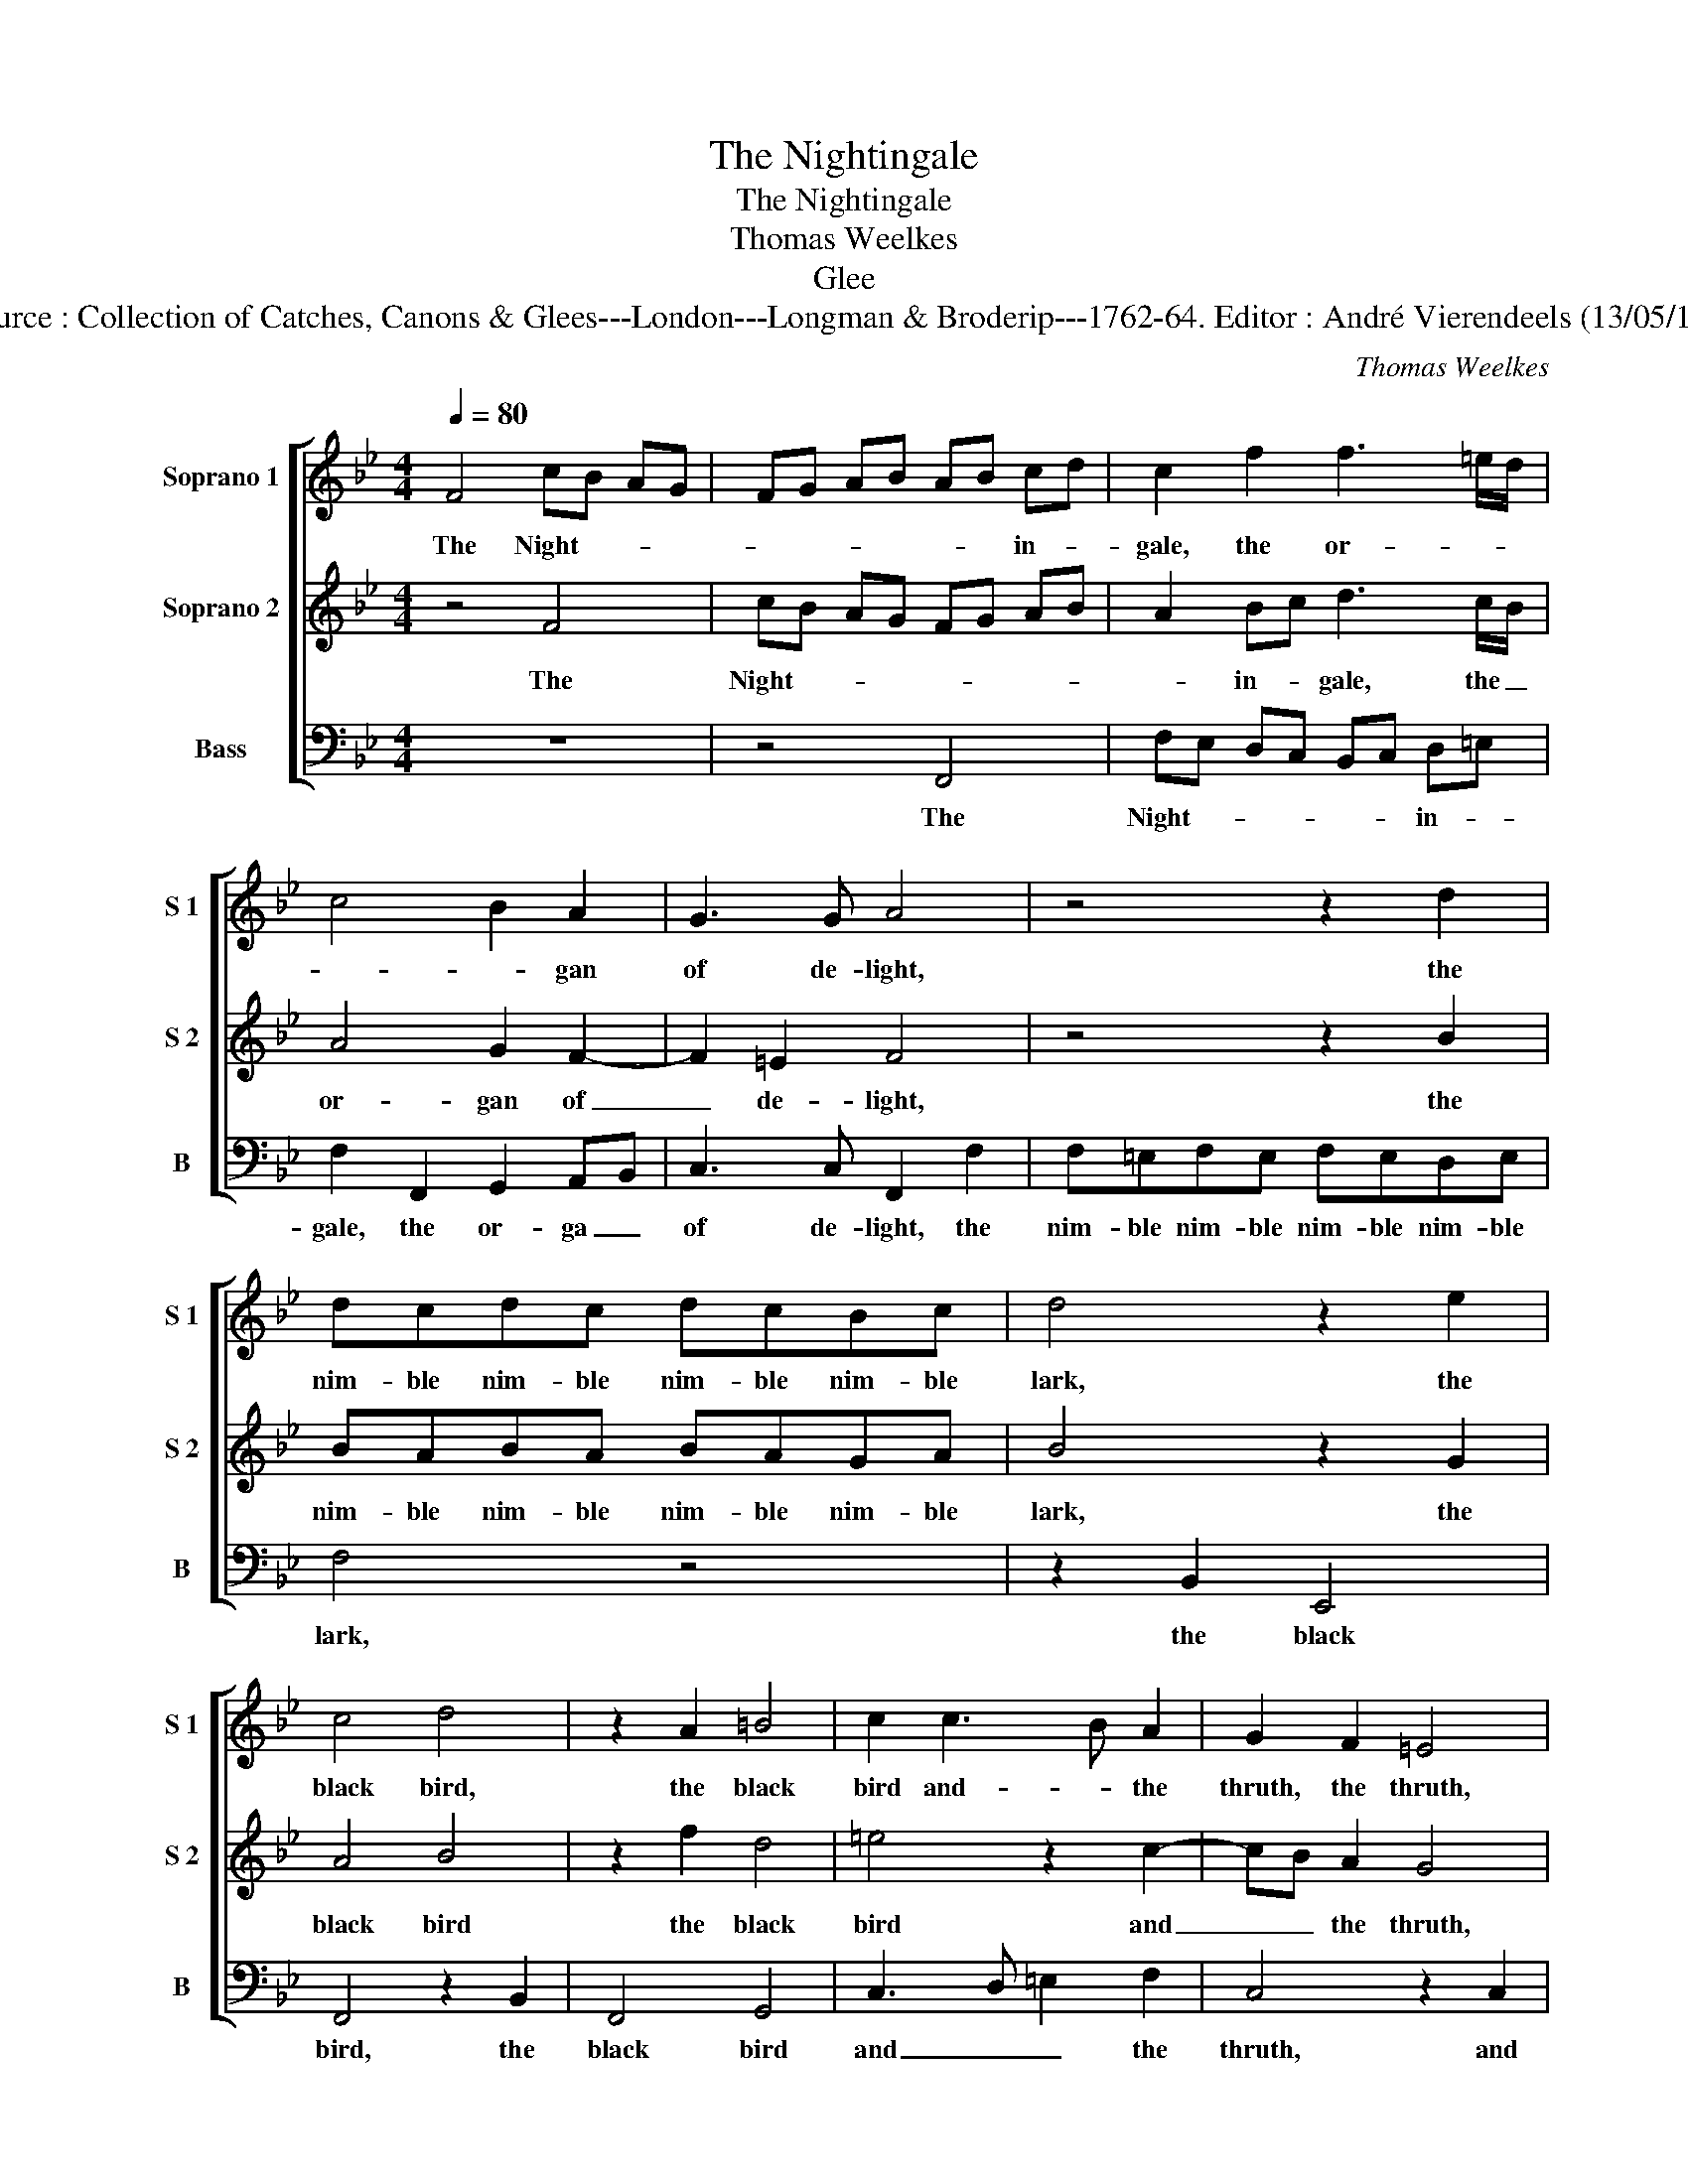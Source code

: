 X:1
T:The Nightingale
T:The Nightingale
T:Thomas Weelkes
T:Glee
T:Source : Collection of Catches, Canons & Glees---London---Longman & Broderip---1762-64. Editor : André Vierendeels (13/05/14).
C:Thomas Weelkes
%%score [ 1 2 3 ]
L:1/8
Q:1/4=80
M:4/4
K:Bb
V:1 treble nm="Soprano 1" snm="S 1"
V:2 treble nm="Soprano 2" snm="S 2"
V:3 bass nm="Bass" snm="B"
V:1
 F4 cB AG | FG AB AB cd | c2 f2 f3 =e/d/ | c4 B2 A2 | G3 G A4 | z4 z2 d2 | dcdc dcBc | d4 z2 e2 | %8
w: The Night- * * *|* * * * * * in- *|gale, the or- * *|* * gan|of de- light,|the|nim- ble nim- ble nim- ble nim- ble|lark, the|
 c4 d4 | z2 A2 =B4 | c2 c3 B A2 | G2 F2 =E4 | z4 z2 c2 | d=e f4 e2 | d3 d c2 A2 | G4 z2 G2 | %16
w: black bird,|the black|bird and- * the|thruth, the thruth,|and|all the pret- ty|cho- ris- ters of|flight that|
 c3 B A2 G2 | A2 A2 G3 G | A4 z2 c2 | f3 e d2 c2 | B2 A2 G3 G |1 A8 :|2 A4 z2 c2 || c2 c2 d4 | %24
w: chaunt their mu- sic|notes on ev' ry|buth, that|chaunt their mu- sic|notes on ev' ry|buth.|buth. Let|them no more|
 B2 e4 c2 | c2 =B2 c2 G2 | z2 c2 A4 | z2 f2 d3 d | g =e2 z g e2 z | z g =e2 c2 z f | %30
w: con- tend who|shall ex- cell the|cuc- koo|cuc- koo, the|cuc- koo cuc- koo|cuc- koo, the cuc-|
 d2 z f d2 z B | G2 z c A2 z c | A2 z c A2 z2 | d3 d c2 A2 | G3 G F4 | z2 c2 c2 c2 | d4 B2 e2- | %37
w: koo cuc- koo cuc-|koo cuc- koo cuc-|koo cuc- koo|is the bird that|bears the bell,|let them no|more con- tend|
 e2 c2 c2 =B2 | c2 G2 z2 c2 | A4 z2 f2 | d3 d g =e2 z | g =e2 z z g e2 | c2 z f d2 z f | %43
w: _ who shall ex-|cell the cuc-|koo cuc-|koo, yhe cuc- koo|cuc- koo cuc- koo,|the cuc- koo cuc-|
 d2 z B G2 z c | A2 z c A2 z c |"^f" A2 z2 d3 d | c2 A2 G3 G | !fermata!F8 |] %48
w: koo cuc- koo cuc-|koo cuc- koo cuc-|koo is the|bird that bears the|bell.|
V:2
 z4 F4 | cB AG FG AB | A2 Bc d3 c/B/ | A4 G2 F2- | F2 =E2 F4 | z4 z2 B2 | BABA BAGA | B4 z2 G2 | %8
w: The|Night- * * * * * * *|* in- * gale, the _|or- gan of|_ de- light,|the|nim- ble nim- ble nim- ble nim- ble|lark, the|
 A4 B4 | z2 f2 d4 | =e4 z2 c2- | cB A2 G4 | z2 F2 AB c2- | c2 B2 A2 GA | =B c2 B c4 | z2 G2 c3 B | %16
w: black bird|the black|bird and|_ _ the thruth,|and all the pret-|* ty cho- ris- *|ter _ of flight|that chaunt their|
 A2 G2 F2 =E2 | F6 =E2 | F2 c2 f3 e | d2 c2 B2 A2 | G2 F4 =E2 |1 F8 :|2 F4 z2 A2 || A2 A2 B4 | %24
w: mu- sic notes on|ev' ry|buth, that chaunt their|mu- sic notes on|ev'- * ry|buth.|buth. Let|them no more|
 G2 G4 G2 | A2 F2 =E4- | E2 G2 z2 c2 | A4 f2 d2 | z c g2 =e2 z g | =e2 z c A2 F2 | z f d2 z f d2 | %31
w: con- tend who|shall ex- cell|_ the cuc-|koo cuc- koo|cuc- koo, the cuc-|koo cuc- koo, the|cuc- koo cuc- koo|
 =ee f2 z c A2 | z c A2 z c A2 | B3 B A2 F2 | F2 =E2 F4 |"^p" z2 A2 A2 A2 | B4 G2 G2- | %37
w: is the bird cuc- koo|cuc- koo cuc- koo|is the bird that|bears the bell,|let them no|more con- tend|
 G2 G2 A2 F2 | =E6 G2 | z2 c2 A4 | f2 d2 z c g2 | =e2 z g e2 z c | A2 F2 z f d2 | z f d2 =ee f2 | %44
w: _ who shall ex-|cell the|cuc- koo|cuc- koo cuc- koo,|the cuc- koo cuc-|koo, the cuc- koo|cuc- koo is the bird|
 z c A2 z c A2 |"^f" z c A2 B3 B | A2 F2 F2 =E2 | !fermata!F8 |] %48
w: cuc- koo cuc- koo|cuc- koo is the|bird that bears the|bell.|
V:3
 z8 | z4 F,,4 | F,E, D,C, B,,C, D,=E, | F,2 F,,2 G,,2 A,,B,, | C,3 C, F,,2 F,2 | %5
w: |The|Night- * * * * * in- *|gale, the or- ga _|of de- light, the|
 F,=E,F,E, F,E,D,E, | F,4 z4 | z2 B,,2 E,,4 | F,,4 z2 B,,2 | F,,4 G,,4 | C,3 D, =E,2 F,2 | %11
w: nim- ble nim- ble nim- ble nim- ble|lark,|the black|bird, the|black bird|and _ _ the|
 C,4 z2 C,2 | D,=E, F,4 E,2 | D,3 D, C,2 C,2 | G,,4 z2 F,,2 | C,3 B,, A,,2 G,,2 | %16
w: thruth, and|all the pret- ty|cho- ris- ters of|flight that|chaunt their mu- sic|
 F,,2 =E,,2 F,,2 C,2 | F,,4 z2 C,2 | F,3 E, D,2 C,2 | B,,B, A,2 B,G, A,F, | G,=E,F,B,, C,3 C, |1 %21
w: notes on ev'- ry|buth, that|chaunt,- that chaunt their|mu- * sic notes _ _ _|_ _ _ on ev'- ry|
 F,,8 :|2 F,,4 z2 F,2 || F,2 F,2 B,,4 | E,2 C,4 =E,2 | F,2 D,2 C,4- | C,4 z2 F,,2 | %27
w: buth.|buth. Let|them no more|con- tend who|shall ex- cell|_ the|
 F,2 D,3 D, G,2 | =E,2 C,4 C,2 | C,2 C,2 z F, D,2 | B,,3 B,, B,,2 B,,2 | z C, A,,2 F,,4- | %32
w: cuc- koo, thr cuc-|koo is the|bird, the cuc- koo|is the bird, the|cuc- koo is|
 F,,2 F,,2 F,,4 | B,,4 F,,4 | C,4 F,,4 |"^p" z2 F,2 F,2 F,2 | B,,4 E,2 C,2- | C,2 =E,2 F,2 D,2 | %38
w: _ the bird|that bears|the bell,|let them no|more con- tent|_ who shal ex-|
 C,8 | z2 F,,2 F,2 D,2- | D,D, G,2 =E,2 C,2- | C,2 C,2 C,2 C,2 | z F, D,2 B,,3 B,, | %43
w: cel|the cuc- koo|_ the cuc- koo is|_ the bird, the|cuc- koo is the|
 B,,2 B,,2 z C, A,,2 | F,,6 F,2 |"^f" F,4 B,4 | F,4 C,4 | !fermata!F,,8 |] %48
w: bird, the cuc- koo|is the|bird that|bears the|bell.|

